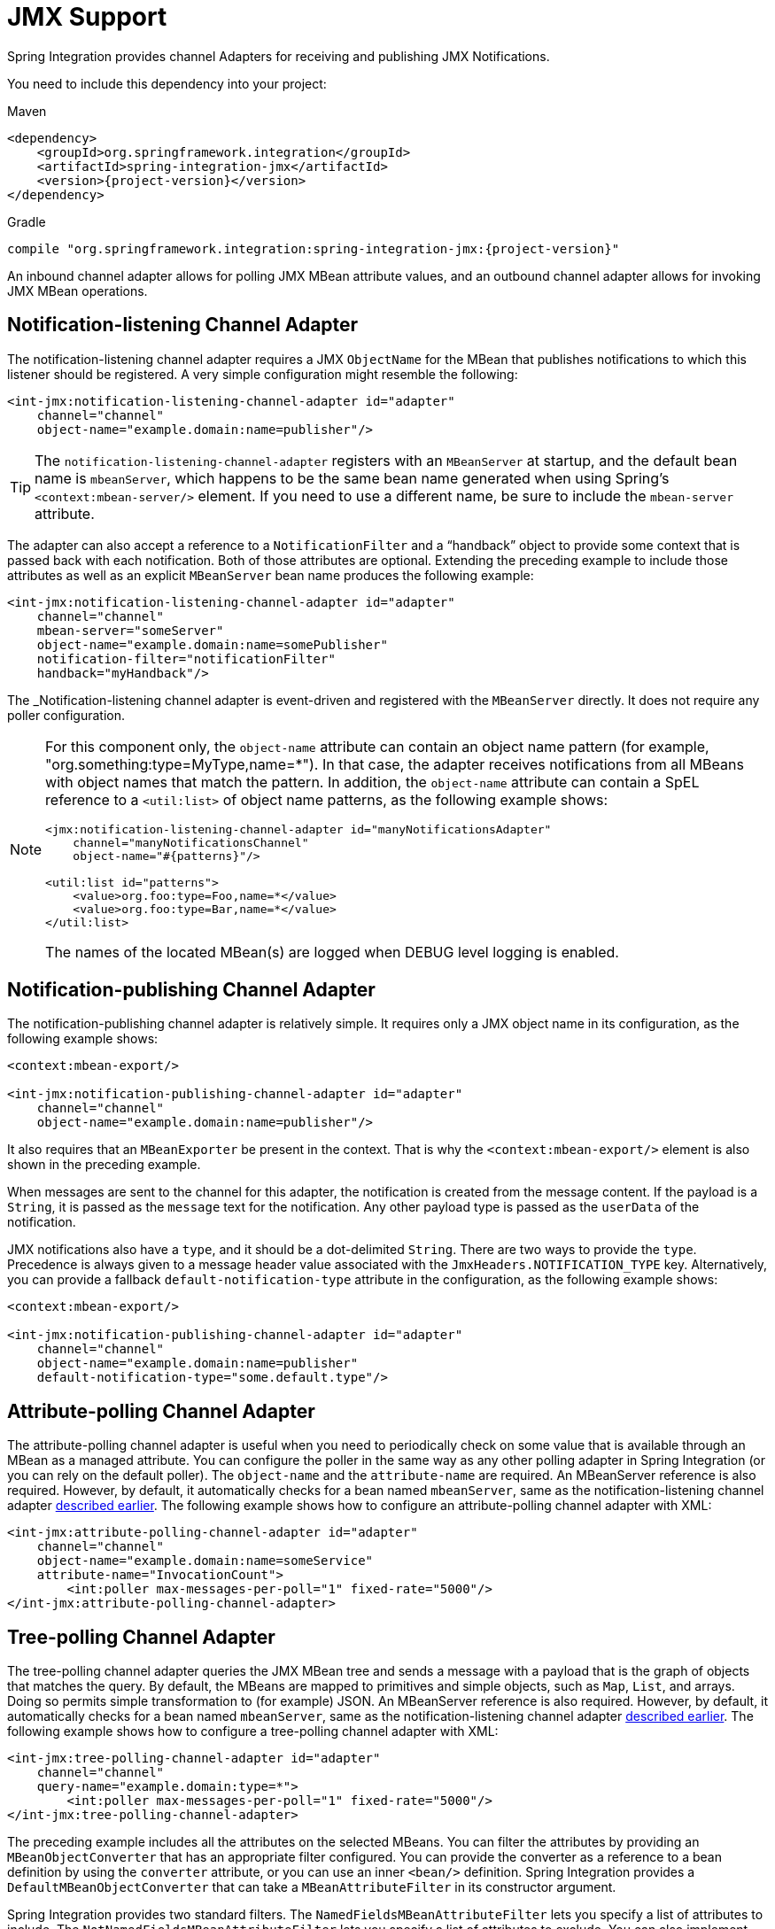 [[jmx]]
= JMX Support

Spring Integration provides channel Adapters for receiving and publishing JMX Notifications.

You need to include this dependency into your project:

====
[source, xml, subs="normal", role="primary"]
.Maven
----
<dependency>
    <groupId>org.springframework.integration</groupId>
    <artifactId>spring-integration-jmx</artifactId>
    <version>{project-version}</version>
</dependency>
----
[source, groovy, subs="normal", role="secondary"]
.Gradle
----
compile "org.springframework.integration:spring-integration-jmx:{project-version}"
----
====

An inbound channel adapter allows for polling JMX MBean attribute values, and an outbound channel adapter allows for invoking JMX MBean operations.

[[jmx-notification-listening-channel-adapter]]
== Notification-listening Channel Adapter

The notification-listening channel adapter requires a JMX `ObjectName` for the MBean that publishes notifications to which this listener should be registered.
A very simple configuration might resemble the following:

====
[source,xml]
----
<int-jmx:notification-listening-channel-adapter id="adapter"
    channel="channel"
    object-name="example.domain:name=publisher"/>
----
====

TIP: The `notification-listening-channel-adapter` registers with an `MBeanServer` at startup, and the default bean name is `mbeanServer`, which happens to be the same bean name generated when using Spring's `<context:mbean-server/>` element.
If you need to use a different name, be sure to include the `mbean-server` attribute.

The adapter can also accept a reference to a `NotificationFilter` and a "`handback`" object to provide some context that is passed back with each notification.
Both of those attributes are optional.
Extending the preceding example to include those attributes as well as an explicit `MBeanServer` bean name produces the following example:

====
[source,xml]
----
<int-jmx:notification-listening-channel-adapter id="adapter"
    channel="channel"
    mbean-server="someServer"
    object-name="example.domain:name=somePublisher"
    notification-filter="notificationFilter"
    handback="myHandback"/>
----
====

The _Notification-listening channel adapter is event-driven and registered with the `MBeanServer` directly.
It does not require any poller configuration.

[NOTE]
====
For this component only, the `object-name` attribute can contain an object name pattern (for example,
"org.something:type=MyType,name=*").
In that case, the adapter receives notifications from all MBeans with object names that match the pattern.
In addition, the `object-name` attribute can contain a SpEL reference to a `<util:list>` of object name patterns, as the following example shows:

[source,xml]
----
<jmx:notification-listening-channel-adapter id="manyNotificationsAdapter"
    channel="manyNotificationsChannel"
    object-name="#{patterns}"/>

<util:list id="patterns">
    <value>org.foo:type=Foo,name=*</value>
    <value>org.foo:type=Bar,name=*</value>
</util:list>
----

The names of the located MBean(s) are logged when DEBUG level logging is enabled.
====

[[jmx-notification-publishing-channel-adapter]]
== Notification-publishing Channel Adapter

The notification-publishing channel adapter is relatively simple.
It requires only a JMX object name in its configuration, as the following example shows:

====
[source,xml]
----
<context:mbean-export/>

<int-jmx:notification-publishing-channel-adapter id="adapter"
    channel="channel"
    object-name="example.domain:name=publisher"/>
----
====

It also requires that an `MBeanExporter` be present in the context.
That is why the `<context:mbean-export/>` element is also shown in the preceding example.

When messages are sent to the channel for this adapter, the notification is created from the message content.
If the payload is a `String`, it is passed as the `message` text for the notification.
Any other payload type is passed as the `userData` of the notification.

JMX notifications also have a `type`, and it should be a dot-delimited `String`.
There are two ways to provide the `type`.
Precedence is always given to a message header value associated with the `JmxHeaders.NOTIFICATION_TYPE` key.
Alternatively, you can provide a fallback `default-notification-type` attribute in the configuration, as the following example shows:

====
[source,xml]
----
<context:mbean-export/>

<int-jmx:notification-publishing-channel-adapter id="adapter"
    channel="channel"
    object-name="example.domain:name=publisher"
    default-notification-type="some.default.type"/>
----
====

[[jmx-attribute-polling-channel-adapter]]
== Attribute-polling Channel Adapter

The attribute-polling channel adapter is useful when you need to periodically check on some value that is available through an MBean as a managed attribute.
You can configure the poller in the same way as any other polling adapter in Spring Integration (or you can rely on the default poller).
The `object-name` and the `attribute-name` are required.
An MBeanServer reference is also required.
However, by default, it automatically checks for a bean named `mbeanServer`, same as the notification-listening channel adapter <<jmx-notification-listening-channel-adapter,described earlier>>.
The following example shows how to configure an attribute-polling channel adapter with XML:

====
[source,xml]
----
<int-jmx:attribute-polling-channel-adapter id="adapter"
    channel="channel"
    object-name="example.domain:name=someService"
    attribute-name="InvocationCount">
        <int:poller max-messages-per-poll="1" fixed-rate="5000"/>
</int-jmx:attribute-polling-channel-adapter>
----
====

[[tree-polling-channel-adapter]]
== Tree-polling Channel Adapter

The tree-polling channel adapter queries the JMX MBean tree and sends a message with a payload that is the graph of objects that matches the query.
By default, the MBeans are mapped to primitives and simple objects, such as `Map`, `List`, and arrays.
Doing so permits simple transformation to (for example) JSON.
An MBeanServer reference is also required.
However, by default, it automatically checks for a bean named `mbeanServer`, same as the notification-listening channel adapter <<jmx-notification-listening-channel-adapter,described earlier>>.
The following example shows how to configure a tree-polling channel adapter with XML:

====
[source,xml]
----
<int-jmx:tree-polling-channel-adapter id="adapter"
    channel="channel"
    query-name="example.domain:type=*">
        <int:poller max-messages-per-poll="1" fixed-rate="5000"/>
</int-jmx:tree-polling-channel-adapter>
----
====

The preceding example includes all the attributes on the selected MBeans.
You can filter the attributes by providing an `MBeanObjectConverter` that has an appropriate filter configured.
You can provide the converter as a reference to a bean definition by using the `converter` attribute, or you can use an inner `<bean/>` definition.
Spring Integration provides a `DefaultMBeanObjectConverter` that can take a `MBeanAttributeFilter` in its constructor argument.

Spring Integration provides two standard filters.
The `NamedFieldsMBeanAttributeFilter` lets you specify a list of attributes to include.
The `NotNamedFieldsMBeanAttributeFilter` lets you specify a list of attributes to exclude.
You can also implement your own filter.
// TODO How can people implement their own filters? This needs at least a reference to which class to extend or interface to implement. An example would be better still.

[[jmx-operation-invoking-channel-adapter]]
== Operation-invoking Channel Adapter

The operation-invoking channel adapter enables message-driven invocation of any managed operation exposed by an MBean.
Each invocation requires the operation name to be invoked and the object name of the target MBean.
Both of these must be explicitly provided by adapter configuration or via `JmxHeaders.OBJECT_NAME` and `JmxHeaders.OPERATION_NAME` message headers, respectively:

====
[source,xml]
----
<int-jmx:operation-invoking-channel-adapter id="adapter"
    object-name="example.domain:name=TestBean"
    operation-name="ping"/>
----
====

Then the adapter only needs to be able to discover the `mbeanServer` bean.
If a different bean name is required, then provide the `mbean-server` attribute with a reference.

The payload of the message is mapped to the parameters of the operation, if any.
A `Map`-typed payload with `String` keys is treated as name/value pairs, whereas a `List` or array is passed as a simple argument list (with no explicit parameter names).
If the operation requires a single parameter value, the payload can represent that single value.
Also, if the operation requires no parameters, the payload would be ignored.

If you want to expose a channel for a single common operation to be invoked by messages that need not contain headers, that last option works well.

[[jmx-operation-invoking-outbound-gateway]]
== Operation-invoking Outbound Gateway

Similarly to the operation-invoking channel adapter, Spring Integration also provides an operation-invoking outbound gateway, which you can use when dealing with non-void operations when a return value is required.
The return value is sent as the message payload to the `reply-channel` specified by the gateway.
The following example shows how to configure an operation-invoking outbound gateway with XML:

====
[source,xml]
----
<int-jmx:operation-invoking-outbound-gateway request-channel="requestChannel"
   reply-channel="replyChannel"
   object-name="o.s.i.jmx.config:type=TestBean,name=testBeanGateway"
   operation-name="testWithReturn"/>
----
====

If you do not provide the `reply-channel` attribute, the reply message is sent to the channel identified by the `IntegrationMessageHeaderAccessor.REPLY_CHANNEL` header.
That header is typically auto-created by the entry point into a message flow, such as any gateway component.
However, if the message flow was started by manually creating a Spring Integration message and sending it directly to a channel, you must specify the message header explicitly or use the `reply-channel` attribute.

[[jmx-mbean-exporter]]
== MBean Exporter

Spring Integration components may themselves be exposed as MBeans when the `IntegrationMBeanExporter` is configured.
To create an instance of the `IntegrationMBeanExporter`, define a bean and provide a reference to an `MBeanServer` and a domain name (if desired).
You can leave out the domain, in which case the default domain is `org.springframework.integration`.
The following example shows how to declare an instance of an `IntegrationMBeanExporter` and an associated `MBeanServer` instance:

====
[source,xml]
----
<int-jmx:mbean-export id="integrationMBeanExporter"
            default-domain="my.company.domain" server="mbeanServer"/>

<bean id="mbeanServer" class="org.springframework.jmx.support.MBeanServerFactoryBean">
    <property name="locateExistingServerIfPossible" value="true"/>
</bean>
----
====

[IMPORTANT]
=====
The MBean exporter is orthogonal to the one provided in Spring core.
It registers message channels and message handlers but does not register itself.
You can expose the exporter itself (and certain other components in Spring Integration) by using the standard `<context:mbean-export/>` tag.
The exporter has some metrics attached to it -- for instance, a count of the number of handlers and the number of queued messages.

It also has a useful operation, as discussed in <<jmx-mbean-shutdown>>.
=====

Spring Integration 4.0 introduced the `@EnableIntegrationMBeanExport` annotation to allow for convenient configuration of a default `integrationMbeanExporter` bean of type `IntegrationMBeanExporter` with several useful options at the `@Configuration` class level.
The following example shows how to configure this bean:

====
[source,java]
----
@Configuration
@EnableIntegration
@EnableIntegrationMBeanExport(server = "mbeanServer", managedComponents = "input")
public class ContextConfiguration {

	@Bean
	public MBeanServerFactoryBean mbeanServer() {
		return new MBeanServerFactoryBean();
	}
}
----
====

If you need to provide more options or have several `IntegrationMBeanExporter` beans (such as for different MBean Servers or to avoid conflicts with the standard Spring `MBeanExporter` -- such as through `@EnableMBeanExport`), you can configure an `IntegrationMBeanExporter` as a generic bean.

[[jmx-mbean-features]]
=== MBean Object Names

All the `MessageChannel`, `MessageHandler`, and `MessageSource` instances in the application are wrapped by the MBean exporter to provide management and monitoring features.
The generated JMX object names for each component type are listed in the following table:

.MBean Object Names
[cols="1,3l", options="header"]
|===
| Component Type
| Object Name

| MessageChannel
| `o.s.i:type=MessageChannel,name=<channelName>`

| MessageSource
| `o.s.i:type=MessageSource,name=<channelName>,bean=<source>`

| MessageHandler
| `o.s.i:type=MessageSource,name=<channelName>,bean=<source>`
|===

The `bean` attribute in the object names for sources and handlers takes one of the values in the following table:

.bean ObjectName Part
[cols="1,3", options="header"]
|===
| Bean Value
| Description

| endpoint
| The bean name of the enclosing endpoint (for example `<service-activator>`), if there is one

| anonymous
| An indication that the enclosing endpoint did not have a user-specified bean name, so the JMX name is the input channel name.

| internal
| For well known Spring Integration default components

| handler/source
| None of the above.
Fall back to the `toString()` method of the object being monitored (handler or source)

|===

You can append custom elements to the object name by providing a reference to a `Properties` object in the `object-name-static-properties` attribute.

Also, since Spring Integration 3.0, you can use a custom https://docs.spring.io/spring/docs/current/javadoc-api/org/springframework/jmx/export/naming/ObjectNamingStrategy.html[`ObjectNamingStrategy`] by setting the `object-naming-strategy` attribute.
Doing so permits greater control over the naming of the MBeans, such as grouping all integration MBeans under an 'Integration' type.
The following example shows one possible custom naming strategy implementation:

====
[source,java]
----
public class Namer implements ObjectNamingStrategy {

	private final ObjectNamingStrategy realNamer = new KeyNamingStrategy();
	@Override
	public ObjectName getObjectName(Object managedBean, String beanKey) throws MalformedObjectNameException {
		String actualBeanKey = beanKey.replace("type=", "type=Integration,componentType=");
		return realNamer.getObjectName(managedBean, actualBeanKey);
	}

}
----
====

The `beanKey` argument is a `String` that contain the standard object name, beginning with the `default-domain` and including any additional static properties.
The preceding example moves the standard `type` part to `componentType` and sets the `type` to 'Integration', enabling selection of all Integration MBeans in one query:`my.domain:type=Integration,*`.
Doing so also groups the beans under one tree entry under the domain in such tools as VisualVM.

NOTE: The default naming strategy is a https://docs.spring.io/spring/docs/current/javadoc-api/org/springframework/jmx/export/naming/MetadataNamingStrategy.html[`MetadataNamingStrategy`].
The exporter propagates the `default-domain` to that object to let it generate a fallback object name if parsing of the bean key fails.
If your custom naming strategy is a `MetadataNamingStrategy` (or a subclass of it), the exporter does not propagate the `default-domain`.
You must configure it on your strategy bean.

Starting with version 5.1, any bean names (represented by the `name` key in the object name) will be quoted if they contain any characters that are not allowed in a Java identifier (or period `.`).

[[jmx-42-improvements]]
=== JMX Improvements

Version 4.2 introduced some important improvements, representing a fairly major overhaul to the JMX support in the framework.
These resulted in a significant performance improvement of the JMX statistics collection and much more control thereof.
However, it has some implications for user code in a few specific (uncommon) situations.
These changes are detailed below, with a caution where necessary.

@IntegrationManagedResource::
Similar to the `@ManagedResource` annotation, the `@IntegrationManagedResource` marks a class as being eligible to be exported as an MBean.
However, it is exported only if the application context has an `IntegrationMBeanExporter`.
+
Certain Spring Integration classes (in the `org.springframework.integration`) package) that were previously annotated with `@ManagedResource` are now annotated with both `@ManagedResource` and `@IntegrationManagedResource`.
This is for backwards compatibility (see the next item).
Such MBeans are exported by any context `MBeanServer` or by an `IntegrationMBeanExporter` (but not both -- if both exporters are present, the bean is exported by the integration exporter if the bean matches a `managed-components` pattern).

MBean Exporter Bean Name Patterns::
Previously, the `managed-components` patterns were inclusive only.
If a bean name matched one of the patterns, it would be included.
Now, the pattern can be negated by prefixing it with `!`.
For example, `!thing*, things` matches all bean names that do not start with `thing` except `things`.
Patterns are evaluated left to right.
The first match (positive or negative) wins, and then no further patterns are applied.
+
WARNING: The addition of this syntax to the pattern causes one possible (although perhaps unlikely) problem.
If you have a bean named `"!thing"` and you included a pattern of `!thing` in your MBean exporter's `managed-components` patterns, it no longer matches; the pattern now matches all beans not named `thing`.
In this case, you can escape the `!` in the pattern with `\`.
The `\!thing` pattern matches a bean named `!thing`.

IntegrationMBeanExporter changes::
The `IntegrationMBeanExporter` no longer implements `SmartLifecycle`.
This means that `start()` and `stop()` operations are no longer available to register and unregister MBeans.
The MBeans are now registered during context initialization and unregistered when the context is destroyed.

[[jmx-mbean-shutdown]]
=== Orderly Shutdown Managed Operation

The MBean exporter lets a JMX operation shut down the application in an orderly manner.
It is intended for use before stopping the JVM.
The following example shows how to use it:

====
[source,java]
----
public void stopActiveComponents(long howLong)
----
====

Its use and operation are described in <<./shutdown.adoc#jmx-shutdown,Orderly Shutdown>>.
